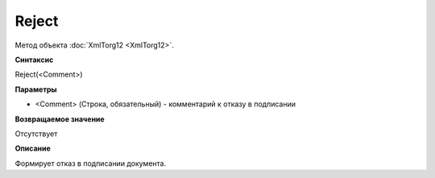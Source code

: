 ﻿Reject
==================

Метод объекта :doc:`XmlTorg12 <XmlTorg12>`.

**Синтаксис**


Reject(<Comment>)

**Параметры**


-  <Comment> (Строка, обязательный) - комментарий к отказу в подписании

**Возвращаемое значение**


Отсутствует

**Описание**


Формирует отказ в подписании документа.
